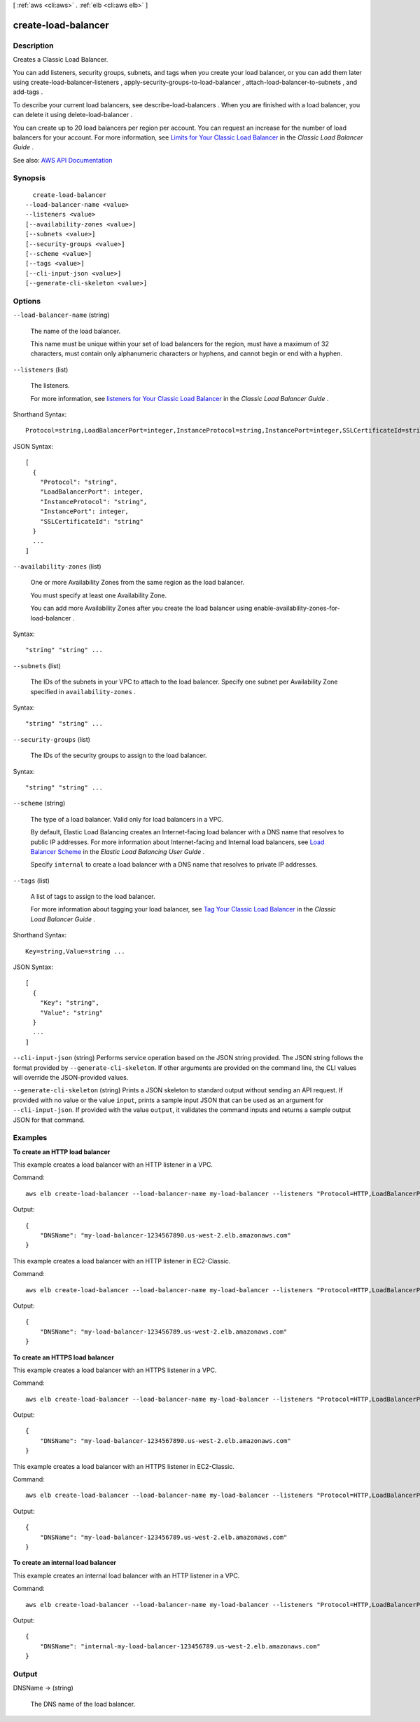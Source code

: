 [ :ref:`aws <cli:aws>` . :ref:`elb <cli:aws elb>` ]

.. _cli:aws elb create-load-balancer:


********************
create-load-balancer
********************



===========
Description
===========



Creates a Classic Load Balancer.

 

You can add listeners, security groups, subnets, and tags when you create your load balancer, or you can add them later using  create-load-balancer-listeners ,  apply-security-groups-to-load-balancer ,  attach-load-balancer-to-subnets , and  add-tags .

 

To describe your current load balancers, see  describe-load-balancers . When you are finished with a load balancer, you can delete it using  delete-load-balancer .

 

You can create up to 20 load balancers per region per account. You can request an increase for the number of load balancers for your account. For more information, see `Limits for Your Classic Load Balancer <http://docs.aws.amazon.com/elasticloadbalancing/latest/classic/elb-limits.html>`_ in the *Classic Load Balancer Guide* .



See also: `AWS API Documentation <https://docs.aws.amazon.com/goto/WebAPI/elasticloadbalancing-2012-06-01/CreateLoadBalancer>`_


========
Synopsis
========

::

    create-load-balancer
  --load-balancer-name <value>
  --listeners <value>
  [--availability-zones <value>]
  [--subnets <value>]
  [--security-groups <value>]
  [--scheme <value>]
  [--tags <value>]
  [--cli-input-json <value>]
  [--generate-cli-skeleton <value>]




=======
Options
=======

``--load-balancer-name`` (string)


  The name of the load balancer.

   

  This name must be unique within your set of load balancers for the region, must have a maximum of 32 characters, must contain only alphanumeric characters or hyphens, and cannot begin or end with a hyphen.

  

``--listeners`` (list)


  The listeners.

   

  For more information, see `listeners for Your Classic Load Balancer <http://docs.aws.amazon.com/elasticloadbalancing/latest/classic/elb-listener-config.html>`_ in the *Classic Load Balancer Guide* .

  



Shorthand Syntax::

    Protocol=string,LoadBalancerPort=integer,InstanceProtocol=string,InstancePort=integer,SSLCertificateId=string ...




JSON Syntax::

  [
    {
      "Protocol": "string",
      "LoadBalancerPort": integer,
      "InstanceProtocol": "string",
      "InstancePort": integer,
      "SSLCertificateId": "string"
    }
    ...
  ]



``--availability-zones`` (list)


  One or more Availability Zones from the same region as the load balancer.

   

  You must specify at least one Availability Zone.

   

  You can add more Availability Zones after you create the load balancer using  enable-availability-zones-for-load-balancer .

  



Syntax::

  "string" "string" ...



``--subnets`` (list)


  The IDs of the subnets in your VPC to attach to the load balancer. Specify one subnet per Availability Zone specified in ``availability-zones`` .

  



Syntax::

  "string" "string" ...



``--security-groups`` (list)


  The IDs of the security groups to assign to the load balancer.

  



Syntax::

  "string" "string" ...



``--scheme`` (string)


  The type of a load balancer. Valid only for load balancers in a VPC.

   

  By default, Elastic Load Balancing creates an Internet-facing load balancer with a DNS name that resolves to public IP addresses. For more information about Internet-facing and Internal load balancers, see `Load Balancer Scheme <http://docs.aws.amazon.com/elasticloadbalancing/latest/userguide/how-elastic-load-balancing-works.html#load-balancer-scheme>`_ in the *Elastic Load Balancing User Guide* .

   

  Specify ``internal`` to create a load balancer with a DNS name that resolves to private IP addresses.

  

``--tags`` (list)


  A list of tags to assign to the load balancer.

   

  For more information about tagging your load balancer, see `Tag Your Classic Load Balancer <http://docs.aws.amazon.com/elasticloadbalancing/latest/classic/add-remove-tags.html>`_ in the *Classic Load Balancer Guide* .

  



Shorthand Syntax::

    Key=string,Value=string ...




JSON Syntax::

  [
    {
      "Key": "string",
      "Value": "string"
    }
    ...
  ]



``--cli-input-json`` (string)
Performs service operation based on the JSON string provided. The JSON string follows the format provided by ``--generate-cli-skeleton``. If other arguments are provided on the command line, the CLI values will override the JSON-provided values.

``--generate-cli-skeleton`` (string)
Prints a JSON skeleton to standard output without sending an API request. If provided with no value or the value ``input``, prints a sample input JSON that can be used as an argument for ``--cli-input-json``. If provided with the value ``output``, it validates the command inputs and returns a sample output JSON for that command.



========
Examples
========

**To create an HTTP load balancer**

This example creates a load balancer with an HTTP listener in a VPC.

Command::

  aws elb create-load-balancer --load-balancer-name my-load-balancer --listeners "Protocol=HTTP,LoadBalancerPort=80,InstanceProtocol=HTTP,InstancePort=80" --subnets subnet-15aaab61 --security-groups sg-a61988c3

Output::

  {
      "DNSName": "my-load-balancer-1234567890.us-west-2.elb.amazonaws.com"
  }


This example creates a load balancer with an HTTP listener in EC2-Classic.

Command::

  aws elb create-load-balancer --load-balancer-name my-load-balancer --listeners "Protocol=HTTP,LoadBalancerPort=80,InstanceProtocol=HTTP,InstancePort=80" --availability-zones us-west-2a us-west-2b

Output::

  {
      "DNSName": "my-load-balancer-123456789.us-west-2.elb.amazonaws.com"
  }

**To create an HTTPS load balancer**

This example creates a load balancer with an HTTPS listener in a VPC.

Command::

  aws elb create-load-balancer --load-balancer-name my-load-balancer --listeners "Protocol=HTTP,LoadBalancerPort=80,InstanceProtocol=HTTP,InstancePort=80" "Protocol=HTTPS,LoadBalancerPort=443,InstanceProtocol=HTTP,InstancePort=80,SSLCertificateId=arn:aws:iam::123456789012:server-certificate/my-server-cert" --subnets subnet-15aaab61 --security-groups sg-a61988c3

Output::

  {
      "DNSName": "my-load-balancer-1234567890.us-west-2.elb.amazonaws.com"
  }

This example creates a load balancer with an HTTPS listener in EC2-Classic.

Command::

  aws elb create-load-balancer --load-balancer-name my-load-balancer --listeners "Protocol=HTTP,LoadBalancerPort=80,InstanceProtocol=HTTP,InstancePort=80" "Protocol=HTTPS,LoadBalancerPort=443,InstanceProtocol=HTTP,InstancePort=80,SSLCertificateId=arn:aws:iam::123456789012:server-certificate/my-server-cert" --availability-zones us-west-2a us-west-2b

Output::

  {
      "DNSName": "my-load-balancer-123456789.us-west-2.elb.amazonaws.com"
  }

**To create an internal load balancer**

This example creates an internal load balancer with an HTTP listener in a VPC.

Command::

  aws elb create-load-balancer --load-balancer-name my-load-balancer --listeners "Protocol=HTTP,LoadBalancerPort=80,InstanceProtocol=HTTP,InstancePort=80" --scheme internal --subnets subnet-a85db0df --security-groups sg-a61988c3

Output::

  {
      "DNSName": "internal-my-load-balancer-123456789.us-west-2.elb.amazonaws.com"
  }



======
Output
======

DNSName -> (string)

  

  The DNS name of the load balancer.

  

  

